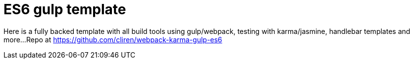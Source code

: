 = ES6 gulp template


:hp-tags: ES6, webpack, gulp, karma, jasmine, handlebars

Here is a fully backed template with all build tools using gulp/webpack, testing with karma/jasmine, handlebar templates and more...
Repo at https://github.com/cliren/webpack-karma-gulp-es6